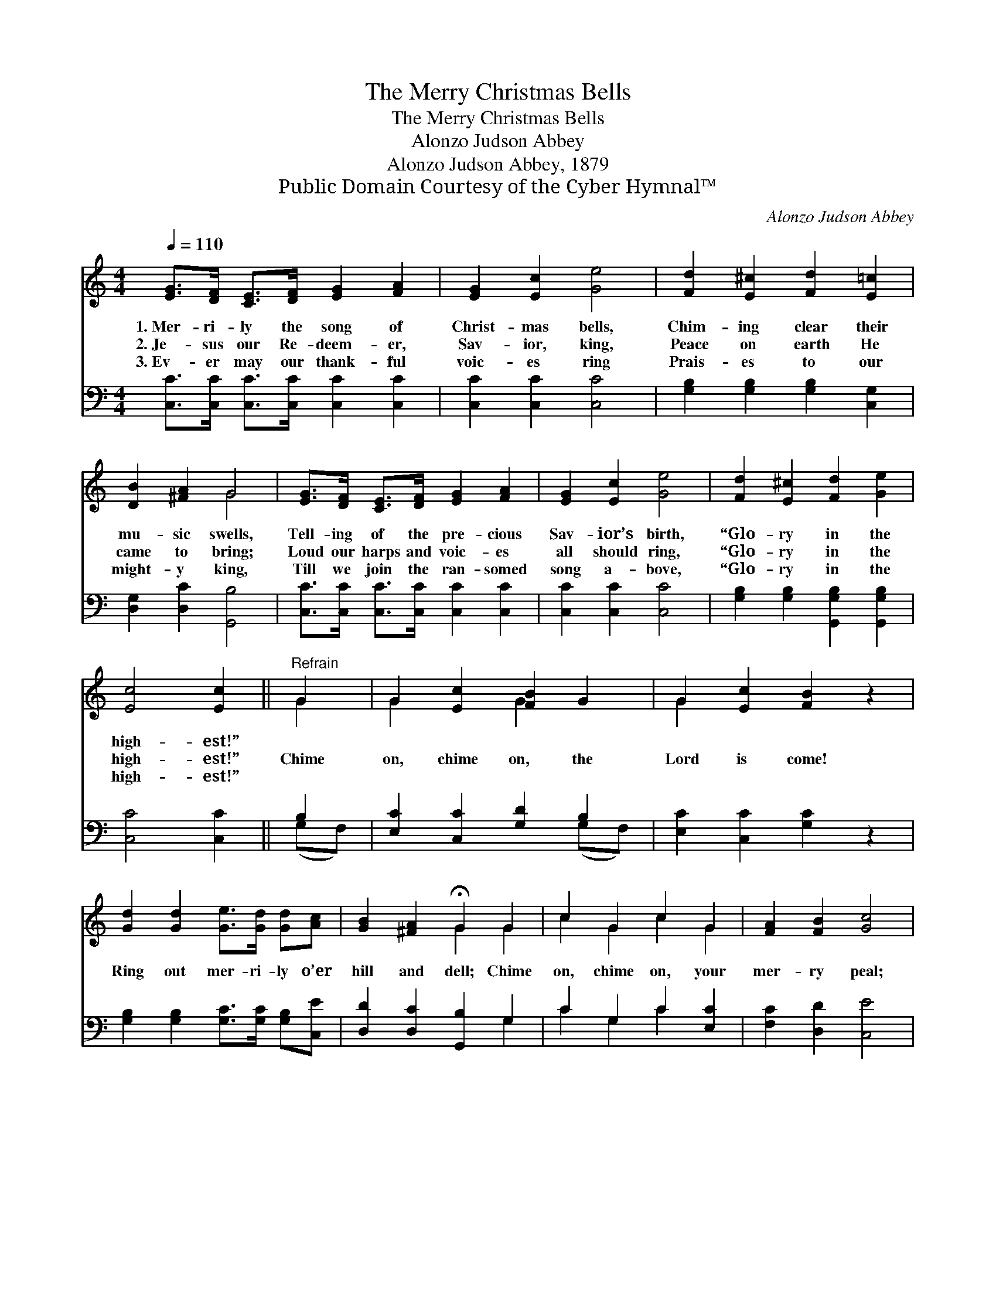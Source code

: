 X:1
T:The Merry Christmas Bells
T:The Merry Christmas Bells
T:Alonzo Judson Abbey
T:Alonzo Judson Abbey, 1879
T:Public Domain Courtesy of the Cyber Hymnal™
C:Alonzo Judson Abbey
Z:Public Domain
Z:Courtesy of the Cyber Hymnal™
%%score ( 1 2 ) ( 3 4 )
L:1/8
Q:1/4=110
M:4/4
K:C
V:1 treble 
V:2 treble 
V:3 bass 
V:4 bass 
V:1
 [EG]>[DF] [CE]>[DF] [EG]2 [FA]2 | [EG]2 [Ec]2 [Ge]4 | [Fd]2 [E^c]2 [Fd]2 [E=c]2 | %3
w: 1.~Mer- ri- ly the song of|Christ- mas bells,|Chim- ing clear their|
w: 2.~Je- sus our Re- deem- er,|Sav- ior, king,|Peace on earth He|
w: 3.~Ev- er may our thank- ful|voic- es ring|Prais- es to our|
 [DB]2 [^FA]2 G4 | [EG]>[DF] [CE]>[DF] [EG]2 [FA]2 | [EG]2 [Ec]2 [Ge]4 | [Fd]2 [E^c]2 [Fd]2 [Ge]2 | %7
w: mu- sic swells,|Tell- ing of the pre- cious|Sav- ior’s birth,|“Glo- ry in the|
w: came to bring;|Loud our harps and voic- es|all should ring,|“Glo- ry in the|
w: might- y king,|Till we join the ran- somed|song a- bove,|“Glo- ry in the|
 [Ec]4 [Ec]2 ||"^Refrain" G2 | G2 [Ec]2 [FB]2 G2 | G2 [Ec]2 [FB]2 z2 | %11
w: high- est!”||||
w: high- est!”|Chime|on, chime on, the|Lord is come!|
w: high- est!”||||
 [Gd]2 [Gd]2 [Ge]>[Gd] [Gd][Ac] | [GB]2 [^FA]2 !fermata!G2 G2 | c2 G2 c2 G2 | [FA]2 [FB]2 [Gc]4 | %15
w: ||||
w: Ring out mer- ri- ly o’er|hill and dell; Chime|on, chime on, your|mer- ry peal;|
w: ||||
 [Fd]2 [Dc]2 [DB][DA] [DG]2 | [FA]2 [FB]2 [Ec]4 |] %17
w: ||
w: Ring out mer- ri- ly,|sil- ver bells.|
w: ||
V:2
 x8 | x8 | x8 | x4 G4 | x8 | x8 | x8 | x6 || G2 | G2 x2 G2 x2 | G2 x6 | x8 | x4 G2 G2 | %13
 c2 G2 c2 G2 | x8 | x8 | x8 |] %17
V:3
 [C,C]>[C,C] [C,C]>[C,C] [C,C]2 [C,C]2 | [C,C]2 [C,C]2 [C,C]4 | [G,B,]2 [G,B,]2 [G,B,]2 [C,G,]2 | %3
 [D,G,]2 [D,C]2 [G,,B,]4 | [C,C]>[C,C] [C,C]>[C,C] [C,C]2 [C,C]2 | [C,C]2 [C,C]2 [C,C]4 | %6
 [G,B,]2 [G,B,]2 [G,,G,B,]2 [G,,G,B,]2 | [C,C]4 [C,C]2 || B,2 | [E,C]2 [C,C]2 [G,D]2 B,2 | %10
 [E,C]2 [C,C]2 [G,C]2 z2 | [G,B,]2 [G,B,]2 [G,C]>[G,C] [G,B,][C,E] | [D,D]2 [D,C]2 [G,,B,]2 G,2 | %13
 C2 G,2 C2 [E,C]2 | [F,C]2 [D,D]2 [C,E]4 | [F,A,]2 [^F,D]2 [G,D][G,C] [G,B,]2 | %16
 [G,,G,]2 [G,,G,]2 [C,G,]4 |] %17
V:4
 x8 | x8 | x8 | x8 | x8 | x8 | x8 | x6 || (G,F,) | x6 (G,F,) | x8 | x8 | x6 G,2 | C2 G,2 C2 x2 | %14
 x8 | x8 | x8 |] %17

